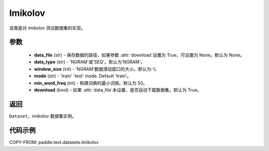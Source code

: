 .. _cn_api_text_datasets_Imikolov:

Imikolov
-------------------------------

.. py:class:: paddle.text.datasets.Imikolov()


该类是对 imikolov 测试数据集的实现。

参数
:::::::::

    - **data_file** (str) - 保存数据的路径，如果参数 :attr:`download`设置为 True，可设置为 None。默认为 None。
    - **data_type** (str) - 'NGRAM'或'SEQ'。默认为'NGRAM'。
    - **window_size** (int) - 'NGRAM'数据滑动窗口的大小。默认为-1。
    - **mode** (str) - 'train' 'test' mode. Default 'train'。
    - **min_word_freq** (int) - 构建词典的最小词频。默认为 50。
    - **download** (bool) - 如果 :attr:`data_file`未设置，是否自动下载数据集。默认为 True。

返回
:::::::::
``Dataset``，imikolov 数据集实例。

代码示例
:::::::::

COPY-FROM: paddle.text.datasets.Imikolov

